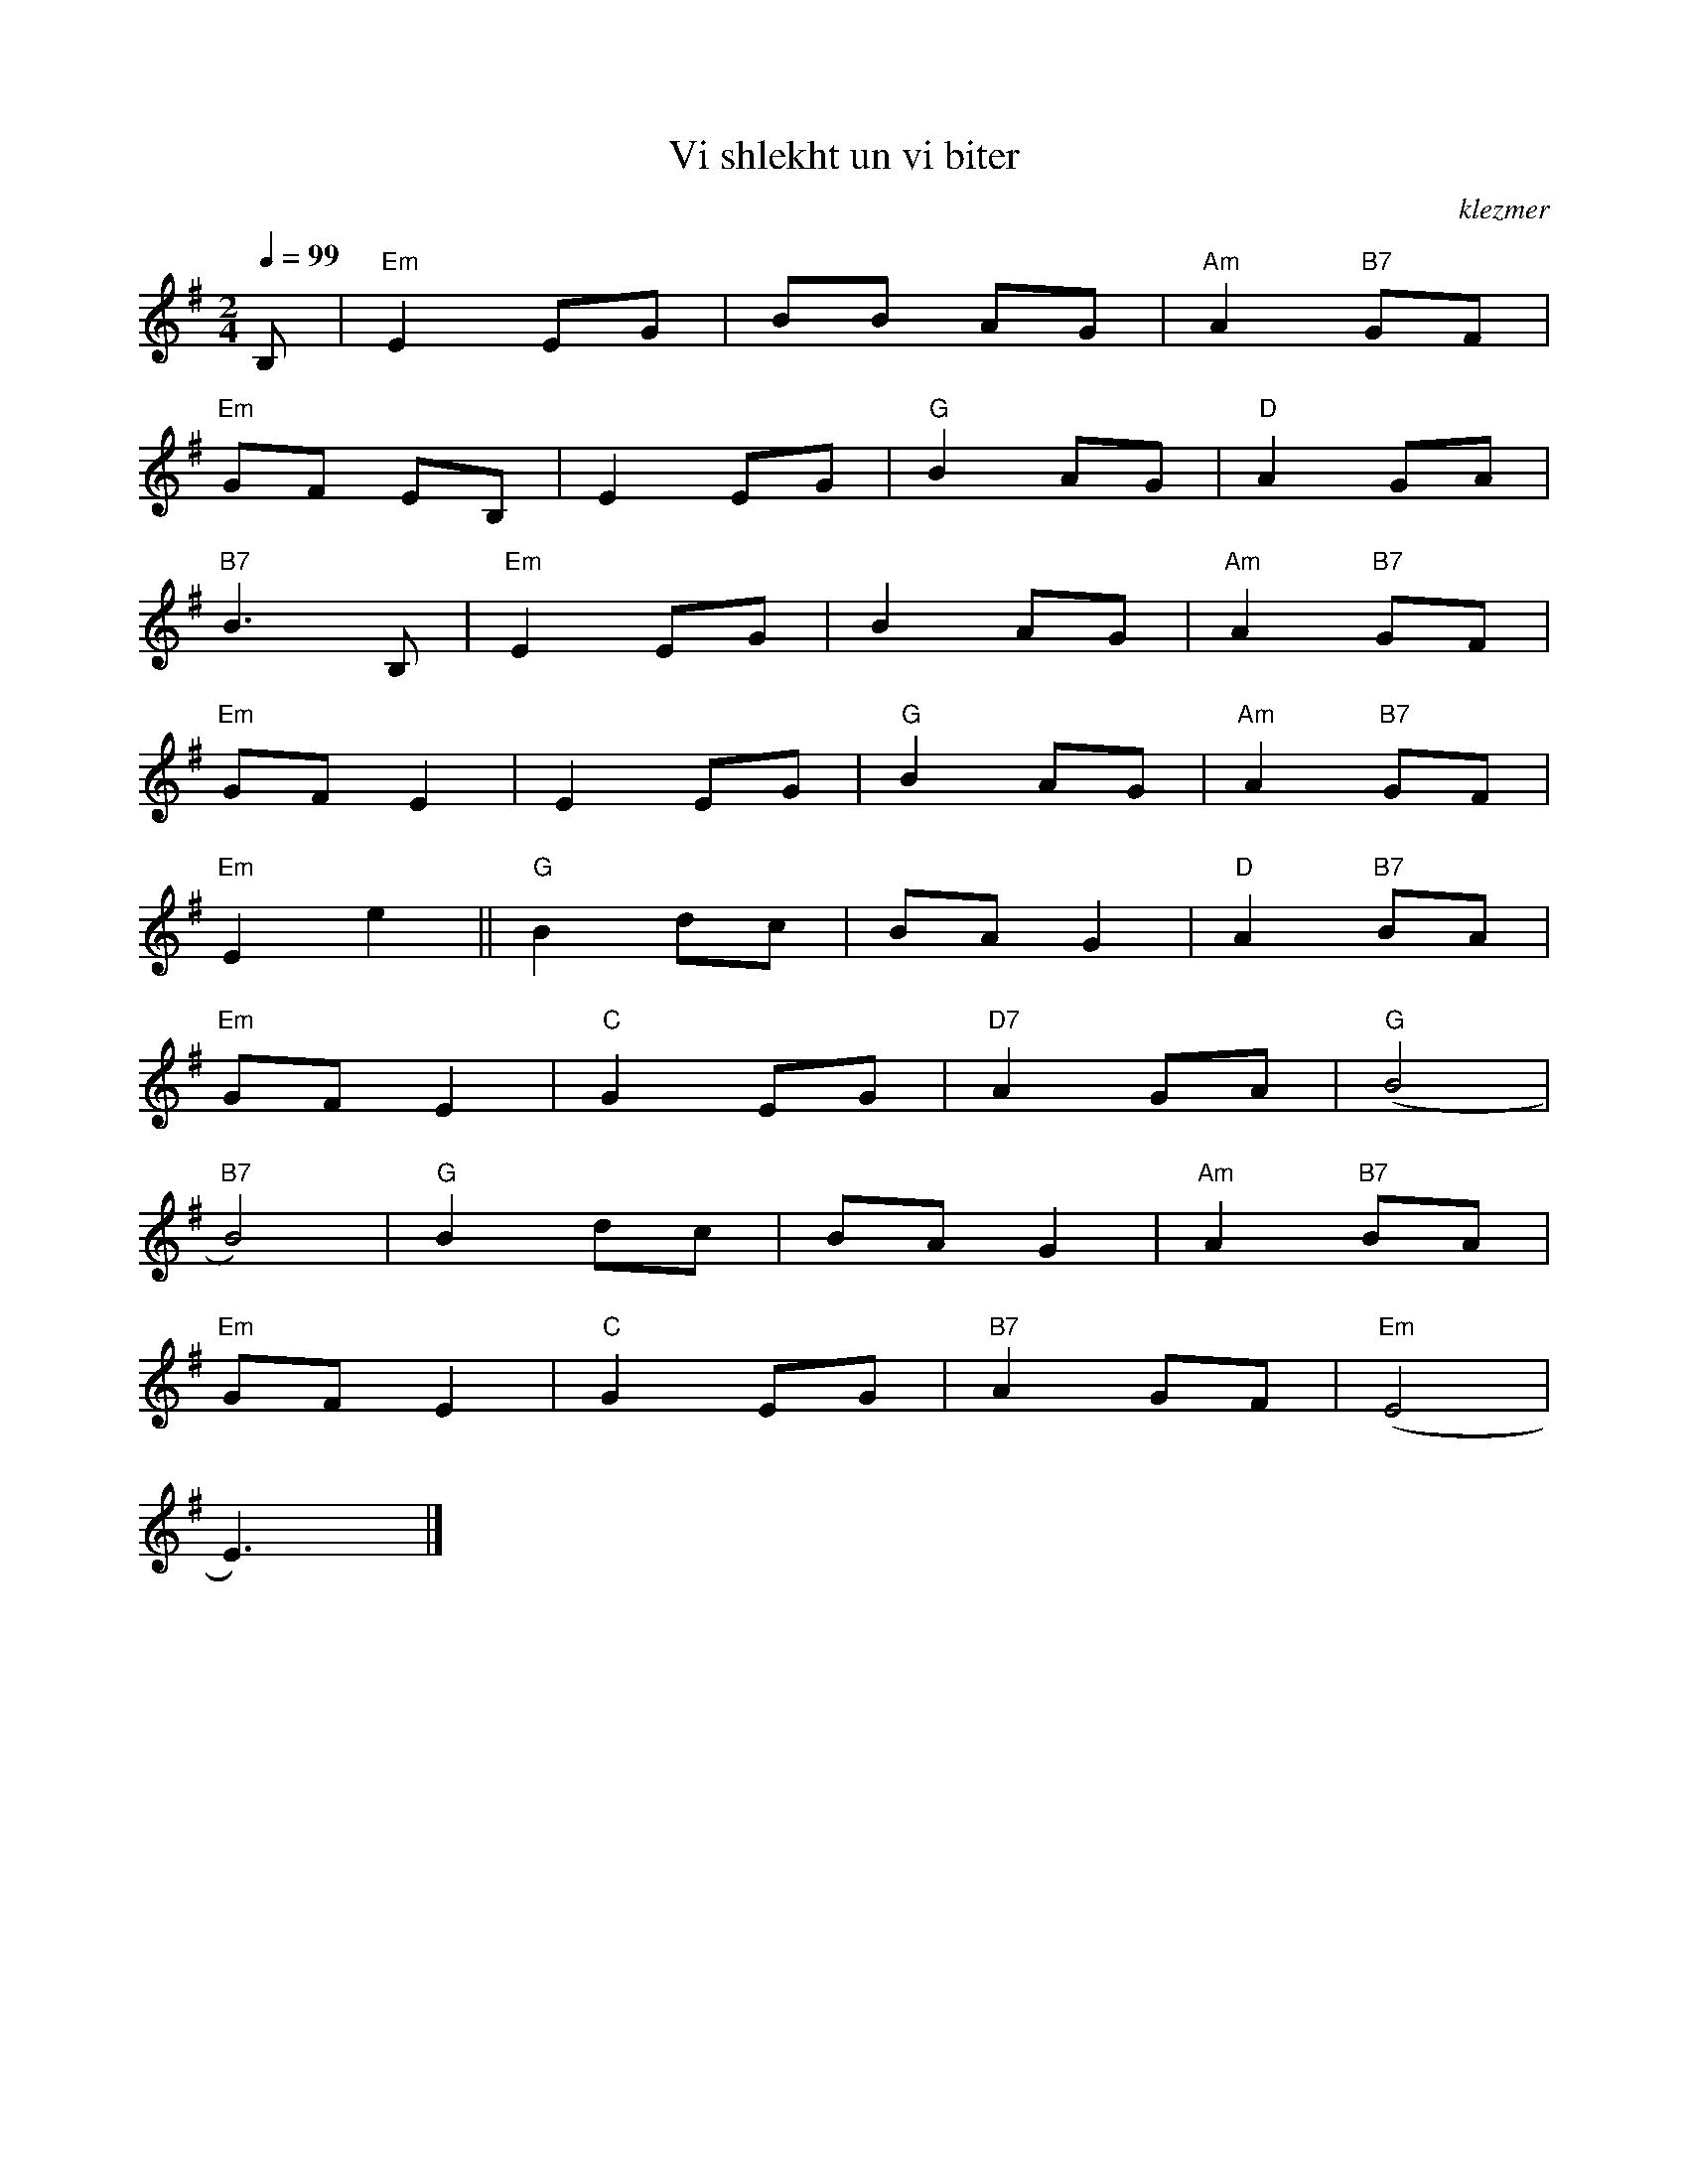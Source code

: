 X: 668
T:Vi shlekht un vi biter
O:klezmer
M:2/4
L:1/8
Q:1/4=99
K:Em
V:1
B,|"Em" E2 EG |BB AG |"Am" A2 "B7" GF |
"Em" GF EB, |E2 EG |"G" B2 AG |"D" A2 GA |
"B7" B3 B,|"Em" E2 EG |B2 AG |"Am" A2 "B7" GF |
"Em" GF E2 |E2 EG |"G" B2 AG |"Am" A2 "B7" GF |
"Em" E2 e2 ||"G" B2 dc |BA G2 |"D" A2 "B7" BA |
"Em" GF E2 |"C" G2 EG |"D7" A2 GA |"G" (B4 |
"B7" B4) |"G" B2 dc |BA G2 |"Am" A2 "B7" BA |
"Em" GF E2 |"C" G2 EG |"B7" A2 GF |"Em" (E4 |
E3) |]
